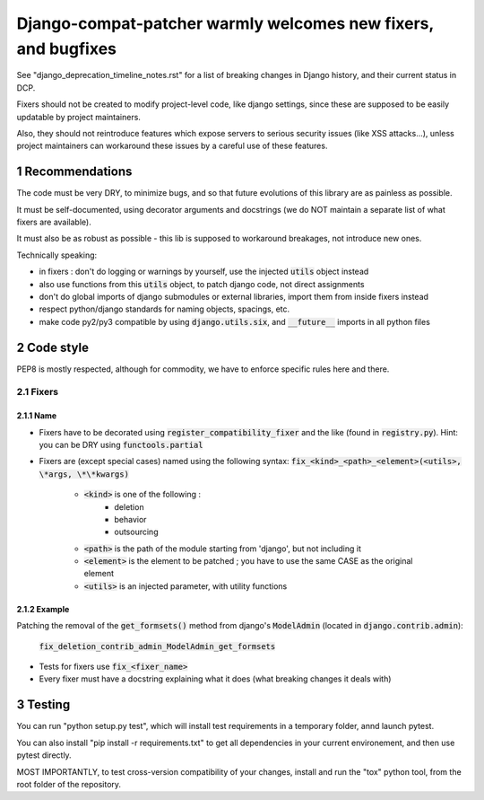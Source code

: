 ===============================================================
Django-compat-patcher warmly welcomes new fixers, and bugfixes
===============================================================

.. sectnum::

See "django_deprecation_timeline_notes.rst" for a list of breaking changes in Django history, and their current status in DCP.

Fixers should not be created to modify project-level code, like django settings, since these are supposed to be easily updatable by project maintainers.

Also, they should not reintroduce features which expose servers to serious security issues (like XSS attacks...), unless project maintainers can workaround these issues by a careful use of these features.


Recommendations
=================

The code must be very DRY, to minimize bugs, and so that future evolutions of this library are as painless as possible.

It must be self-documented, using decorator arguments and docstrings (we do NOT maintain a separate list of what fixers are available).

It must also be as robust as possible - this lib is supposed to workaround breakages, not introduce new ones.

Technically speaking:

- in fixers : don't do logging or warnings by yourself, use the injected :code:`utils` object instead
- also use functions from this :code:`utils` object, to patch django code, not direct assignments
- don't do global imports of django submodules or external libraries, import them from inside fixers instead
- respect python/django standards for naming objects, spacings, etc.
- make code py2/py3 compatible by using :code:`django.utils.six`, and :code:`__future__` imports in all python files


Code style
============

PEP8 is mostly respected, although for commodity, we have to enforce specific rules here and there.

Fixers
######

Name
------

- Fixers have to be decorated using :code:`register_compatibility_fixer` and the like (found in :code:`registry.py`). Hint: you can be DRY using :code:`functools.partial`
- Fixers are (except special cases) named using the following syntax: :code:`fix_<kind>_<path>_<element>(<utils>, \*args, \*\*kwargs)`

    - :code:`<kind>` is one of the following :
        - deletion
        - behavior
        - outsourcing

    - :code:`<path>` is the path of the module starting from 'django', but not including it
    - :code:`<element>` is the element to be patched ; you have to use the same CASE as the original element
    - :code:`<utils>` is an injected parameter, with utility functions

Example
---------

Patching the removal of the :code:`get_formsets()` method from django's :code:`ModelAdmin` (located in :code:`django.contrib.admin`):

    :code:`fix_deletion_contrib_admin_ModelAdmin_get_formsets`

- Tests for fixers use :code:`fix_<fixer_name>`
- Every fixer must have a docstring explaining what it does (what breaking changes it deals with)


Testing
=========

You can run "python setup.py test", which will install test requirements in a temporary folder, annd launch pytest.

You can also install "pip install -r requirements.txt" to get all dependencies in your current environement, and then use pytest directly.

MOST IMPORTANTLY, to test cross-version compatibility of your changes, install and run the "tox" python tool, from the root folder of the repository.

